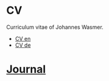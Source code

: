 * CV
Curriculum vitae of Johannes Wasmer.

- [[file:src/WasmerJohannes_CV_en.pdf][CV en]]
- [[file:src/WasmerJohannes_CV_de.pdf][CV de]]

* [[file:notes/journal.org][Journal]]
